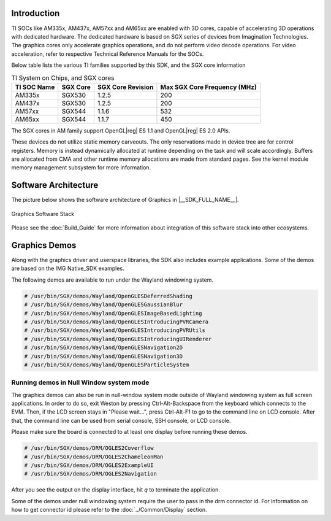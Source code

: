 
Introduction
============

TI SOCs like AM335x, AM437x, AM57xx and AM65xx are enabled with 3D cores,
capable of accelerating 3D operations with dedicated hardware. The
dedicated hardware is based on SGX series of devices from Imagination
Technologies. The graphics cores only accelerate graphics operations,
and do not perform video decode operations. For video acceleration,
refer to respective Technical Reference Manuals for the SOCs.

Below table lists the various TI families supported by this SDK, and the
SGX core information

.. list-table:: TI System on Chips, and SGX cores
   :header-rows: 1

   * - TI SOC Name
     - SGX Core
     - SGX Core Revision
     - Max SGX Core Frequency (MHz)
   * - AM335x
     - SGX530
     - 1.2.5
     - 200
   * - AM437x
     - SGX530
     - 1.2.5
     - 200
   * - AM57xx
     - SGX544
     - 1.1.6
     - 532
   * - AM65xx
     - SGX544
     - 1.1.7
     - 450

The SGX cores in AM family support OpenGL\ |reg| ES 1.1 and OpenGL\ |reg| ES
2.0 APIs.

These devices do not utilize static memory carveouts. The only reservations
made in device tree are for control registers. Memory is instead dynamically
allocated at runtime depending on the task and will scale accordingly.
Buffers are allocated from CMA and other runtime memory allocations are made
from standard pages. See the kernel module memory management subsystem for
more information.

Software Architecture
=====================

The picture below shows the software architecture of Graphics in
|__SDK_FULL_NAME__|.

.. figure:: /images/Graphic_software_stacks_DRM.png
   :align: center

   Graphics Software Stack

Please see the :doc:`Build_Guide` for more information about integration of this
software stack into other ecosystems.

Graphics Demos
==============

Along with the graphics driver and userspace libraries, the SDK also includes
example applications. Some of the demos are based on the IMG
Native_SDK examples.

The following demos are available to run under the Wayland windowing system.

.. code-block:: console

   # /usr/bin/SGX/demos/Wayland/OpenGLESDeferredShading
   # /usr/bin/SGX/demos/Wayland/OpenGLESGaussianBlur
   # /usr/bin/SGX/demos/Wayland/OpenGLESImageBasedLighting
   # /usr/bin/SGX/demos/Wayland/OpenGLESIntroducingPVRCamera
   # /usr/bin/SGX/demos/Wayland/OpenGLESIntroducingPVRUtils
   # /usr/bin/SGX/demos/Wayland/OpenGLESIntroducingUIRenderer
   # /usr/bin/SGX/demos/Wayland/OpenGLESNavigation2D
   # /usr/bin/SGX/demos/Wayland/OpenGLESNavigation3D
   # /usr/bin/SGX/demos/Wayland/OpenGLESParticleSystem

Running demos in Null Window system mode
----------------------------------------

The graphics demos can also be run in null-window system mode outside of Wayland
windowing system as full screen applications. In order to do so, exit Weston by
pressing Ctrl-Alt-Backspace from the keyboard which connects to the EVM. Then,
if the LCD screen stays in "Please wait...", press Ctrl-Alt-F1 to go to the
command line on LCD console. After that, the command line can be used from
serial console, SSH console, or LCD console.

Please make sure the board is connected to at least one display before
running these demos.

.. code-block:: console

   # /usr/bin/SGX/demos/DRM/OGLES2Coverflow
   # /usr/bin/SGX/demos/DRM/OGLES2ChameleonMan
   # /usr/bin/SGX/demos/DRM/OGLES2ExampleUI
   # /usr/bin/SGX/demos/DRM/OGLES2Navigation

After you see the output on the display interface, hit *q* to terminate
the application.

Some of the demos under null windowing system require the user to pass in
the drm connector id. For information on how to get connector id please
refer to the :doc:`../Common/Display` section.

